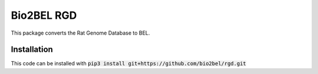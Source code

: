 Bio2BEL RGD |build| |coverage| |docs|
=====================================
This package converts the Rat Genome Database to BEL.

Installation
------------
This code can be installed with :code:`pip3 install git+https://github.com/bio2bel/rgd.git`


.. |build| image:: https://travis-ci.com/bio2bel/rgd.svg?branch=master
    :target: https://travis-ci.com/bio2bel/rgd
    :alt: Build Status

.. |coverage| image:: https://codecov.io/gh/bio2bel/rgd/coverage.svg?branch=master
    :target: https://codecov.io/gh/bio2bel/rgd?branch=master
    :alt: Coverage Status

.. |docs| image:: http://readthedocs.org/projects/bio2bel-rgd/badge/?version=latest
    :target: http://bio2bel.readthedocs.io/projects/rgd/en/latest/?badge=latest
    :alt: Documentation Status
